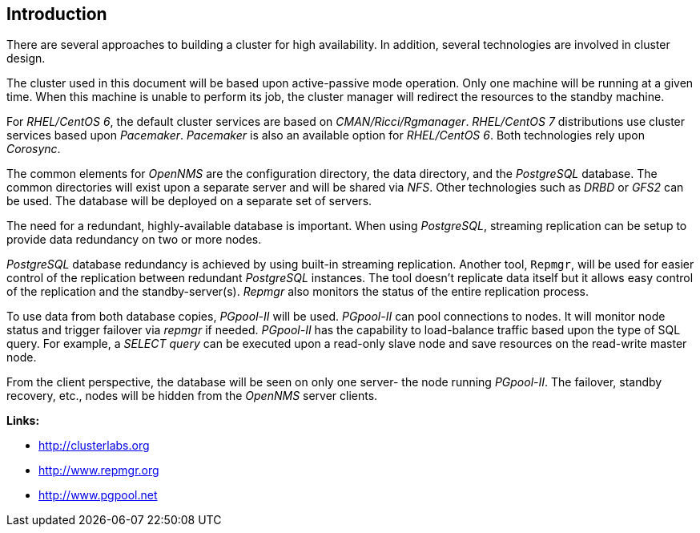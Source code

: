 
// Allow GitHub image rendering
:imagesdir: ../images

== Introduction

There are several approaches to building a cluster for high availability.
In addition, several technologies are involved in cluster design.

The cluster used in this document will be based upon active-passive mode operation.
Only one machine will be running at a given time.
When this machine is unable to perform its job, the cluster manager will redirect the resources to the standby machine.

For _RHEL/CentOS 6_, the default cluster services are based on _CMAN/Ricci/Rgmanager_.
_RHEL/CentOS 7_ distributions use cluster services based upon _Pacemaker_. _Pacemaker_ is also an available option for _RHEL/CentOS 6_.
Both technologies rely upon _Corosync_.

The common elements for _OpenNMS_ are the configuration directory, the data directory, and the _PostgreSQL_ database.
The common directories will exist upon a separate server and will be shared via _NFS_.
Other technologies such as _DRBD_ or _GFS2_ can be used.
The database will be deployed on a separate set of servers.

The need for a redundant, highly-available database is important.
When using _PostgreSQL_, streaming replication can be setup to provide data redundancy on two or more nodes.

_PostgreSQL_ database redundancy is achieved by using built-in streaming replication.
Another tool, `Repmgr`, will be used for easier control of the replication between redundant _PostgreSQL_ instances.
The tool doesn’t replicate data itself but it allows easy control of the replication and the standby-server(s).
_Repmgr_ also monitors the status of the entire replication process.

To use data from both database copies, _PGpool-II_ will be used.
_PGpool-II_ can pool connections to nodes.
It will monitor node status and trigger failover via _repmgr_ if needed.
_PGpool-II_ has the capability to load-balance traffic based upon the type of SQL query.
For example, a _SELECT query_ can be executed upon a read-only slave node and save resources on the read-write master node.

From the client perspective, the database will be seen on only one server- the node running _PGpool-II_.
The failover, standby recovery, etc., nodes will be hidden from the _OpenNMS_ server clients.

**Links:**

* link:http://clusterlabs.org[http://clusterlabs.org]
* link:http://www.repmgr.org[http://www.repmgr.org]
* link:http://www.pgpool.net[http://www.pgpool.net]
